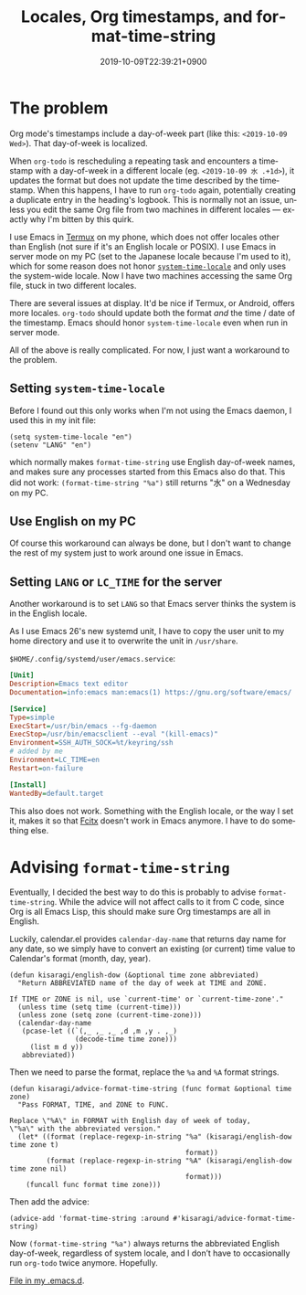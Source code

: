#+title: Locales, Org timestamps, and format-time-string
#+date: 2019-10-09T22:39:21+0900
#+tags[]: Emacs Troubleshooting
#+language: en
#+toc: #t

* The problem

Org mode's timestamps include a day-of-week part (like this: =<2019-10-09 Wed>=). That day-of-week is localized.

When =org-todo= is rescheduling a repeating task and encounters a timestamp with a day-of-week in a different locale (eg. =<2019-10-09 水 .+1d>=), it updates the format but does not update the time described by the timestamp. When this happens, I have to run =org-todo= again, potentially creating a duplicate entry in the heading's logbook. This is normally not an issue, unless you edit the same Org file from two machines in different locales — exactly why I'm bitten by this quirk.

I use Emacs in [[https://termux.com/][Termux]] on my phone, which does not offer locales other than English (not sure if it's an English locale or POSIX). I use Emacs in server mode on my PC (set to the Japanese locale because I'm used to it), which for some reason does not honor [[https://www.gnu.org/software/emacs/manual/html_node/elisp/Locales.html][=system-time-locale=]] and only uses the system-wide locale. Now I have two machines accessing the same Org file, stuck in two different locales.

There are several issues at display. It'd be nice if Termux, or Android, offers more locales. =org-todo= should update both the format /and/ the time / date of the timestamp. Emacs should honor =system-time-locale= even when run in server mode.

All of the above is really complicated. For now, I just want a workaround to the problem.

** Setting =system-time-locale=

Before I found out this only works when I'm not using the Emacs daemon, I used this in my init file:

#+begin_src elisp
(setq system-time-locale "en")
(setenv "LANG" "en")
#+end_src

which normally makes =format-time-string= use English day-of-week names, and makes sure any processes started from this Emacs also do that. This did not work: =(format-time-string "%a")= still returns "水" on a Wednesday on my PC.

** Use English on my PC

Of course this workaround can always be done, but I don't want to change the rest of my system just to work around one issue in Emacs.

** Setting =LANG= or =LC_TIME= for the server

Another workaround is to set =LANG= so that Emacs server thinks the system is in the English locale.

As I use Emacs 26's new systemd unit, I have to copy the user unit to my home directory and use it to overwrite the unit in ~/usr/share~.

~$HOME/.config/systemd/user/emacs.service~:
#+begin_src ini
[Unit]
Description=Emacs text editor
Documentation=info:emacs man:emacs(1) https://gnu.org/software/emacs/

[Service]
Type=simple
ExecStart=/usr/bin/emacs --fg-daemon
ExecStop=/usr/bin/emacsclient --eval "(kill-emacs)"
Environment=SSH_AUTH_SOCK=%t/keyring/ssh
# added by me
Environment=LC_TIME=en
Restart=on-failure

[Install]
WantedBy=default.target
#+end_src

This also does not work. Something with the English locale, or the way I set it, makes it so that [[https://en.wikipedia.org/wiki/Fcitx][Fcitx]] doesn't work in Emacs anymore. I have to do something else.

* Advising =format-time-string=

Eventually, I decided the best way to do this is probably to advise =format-time-string=. While the advice will not affect calls to it from C code, since Org is all Emacs Lisp, this should make sure Org timestamps are all in English.

Luckily, calendar.el provides =calendar-day-name= that returns day name for any date, so we simply have to convert an existing (or current) time value to Calendar's format (month, day, year).

#+begin_src elisp
(defun kisaragi/english-dow (&optional time zone abbreviated)
  "Return ABBREVIATED name of the day of week at TIME and ZONE.

If TIME or ZONE is nil, use `current-time' or `current-time-zone'."
  (unless time (setq time (current-time)))
  (unless zone (setq zone (current-time-zone)))
  (calendar-day-name
   (pcase-let ((`(,_ ,_ ,_ ,d ,m ,y . ,_)
                (decode-time time zone)))
     (list m d y))
   abbreviated))
#+end_src

Then we need to parse the format, replace the =%a= and =%A= format strings.

#+begin_src elisp
(defun kisaragi/advice-format-time-string (func format &optional time zone)
  "Pass FORMAT, TIME, and ZONE to FUNC.

Replace \"%A\" in FORMAT with English day of week of today,
\"%a\" with the abbreviated version."
  (let* ((format (replace-regexp-in-string "%a" (kisaragi/english-dow time zone t)
                                           format))
         (format (replace-regexp-in-string "%A" (kisaragi/english-dow time zone nil)
                                           format)))
    (funcall func format time zone)))
#+end_src

Then add the advice:

#+begin_src elisp
(advice-add 'format-time-string :around #'kisaragi/advice-format-time-string)
#+end_src

Now =(format-time-string "%a")= always returns the abbreviated English day-of-week, regardless of system locale, and I don’t have to occasionally run =org-todo= twice anymore. Hopefully.

[[https://gitlab.com/kisaragi-hiu/.emacs.d/blob/971d47f0133b452aaf4c5d08e463430a9c0ffc47/.emacs.d/kisaragi/format-time-string-patch.el][File in my .emacs.d]].
